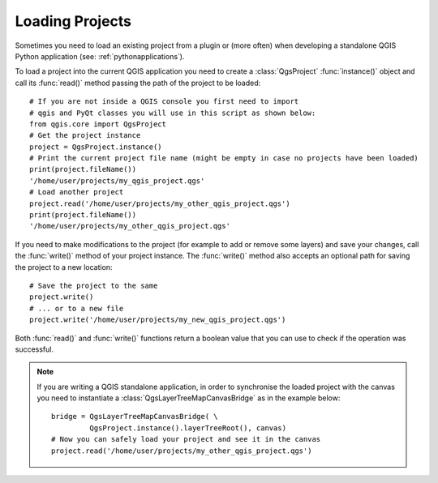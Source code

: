 .. only:: html

   |updatedisclaimer|

.. _loadproject:

****************
Loading Projects
****************

Sometimes you need to load an existing project from a plugin or (more often)
when developing a standalone QGIS Python application (see: :ref:`pythonapplications`).


.. index::
  pair: Projects; Loading

To load a project into the current QGIS application you need to create
a :class:`QgsProject` :func:`instance()` object and call its :func:`read()` method
passing the path of the project to be loaded::

    # If you are not inside a QGIS console you first need to import
    # qgis and PyQt classes you will use in this script as shown below:
    from qgis.core import QgsProject
    # Get the project instance
    project = QgsProject.instance()
    # Print the current project file name (might be empty in case no projects have been loaded)
    print(project.fileName())
    '/home/user/projects/my_qgis_project.qgs'
    # Load another project
    project.read('/home/user/projects/my_other_qgis_project.qgs')
    print(project.fileName())
    '/home/user/projects/my_other_qgis_project.qgs'


If you need to make modifications to the project (for example to add or remove some layers)
and save your changes, call the :func:`write()` method of your project instance.
The :func:`write()` method also accepts an optional path for saving the project to a new location::

    # Save the project to the same
    project.write()
    # ... or to a new file
    project.write('/home/user/projects/my_new_qgis_project.qgs')

Both :func:`read()` and :func:`write()` functions return a boolean value that you can
use to check if the operation was successful.

.. note::

   If you are writing a QGIS standalone application, in order to synchronise the loaded project with
   the canvas you need to instantiate a :class:`QgsLayerTreeMapCanvasBridge` as in the example below::

      bridge = QgsLayerTreeMapCanvasBridge( \
               QgsProject.instance().layerTreeRoot(), canvas)
      # Now you can safely load your project and see it in the canvas
      project.read('/home/user/projects/my_other_qgis_project.qgs')


.. Substitutions definitions - AVOID EDITING PAST THIS LINE
   This will be automatically updated by the find_set_subst.py script.
   If you need to create a new substitution manually,
   please add it also to the substitutions.txt file in the
   source folder.

.. |updatedisclaimer| replace:: :disclaimer:`Docs in progress for 'QGIS testing'. Visit https://docs.qgis.org/2.18 for QGIS 2.18 docs and translations.`
